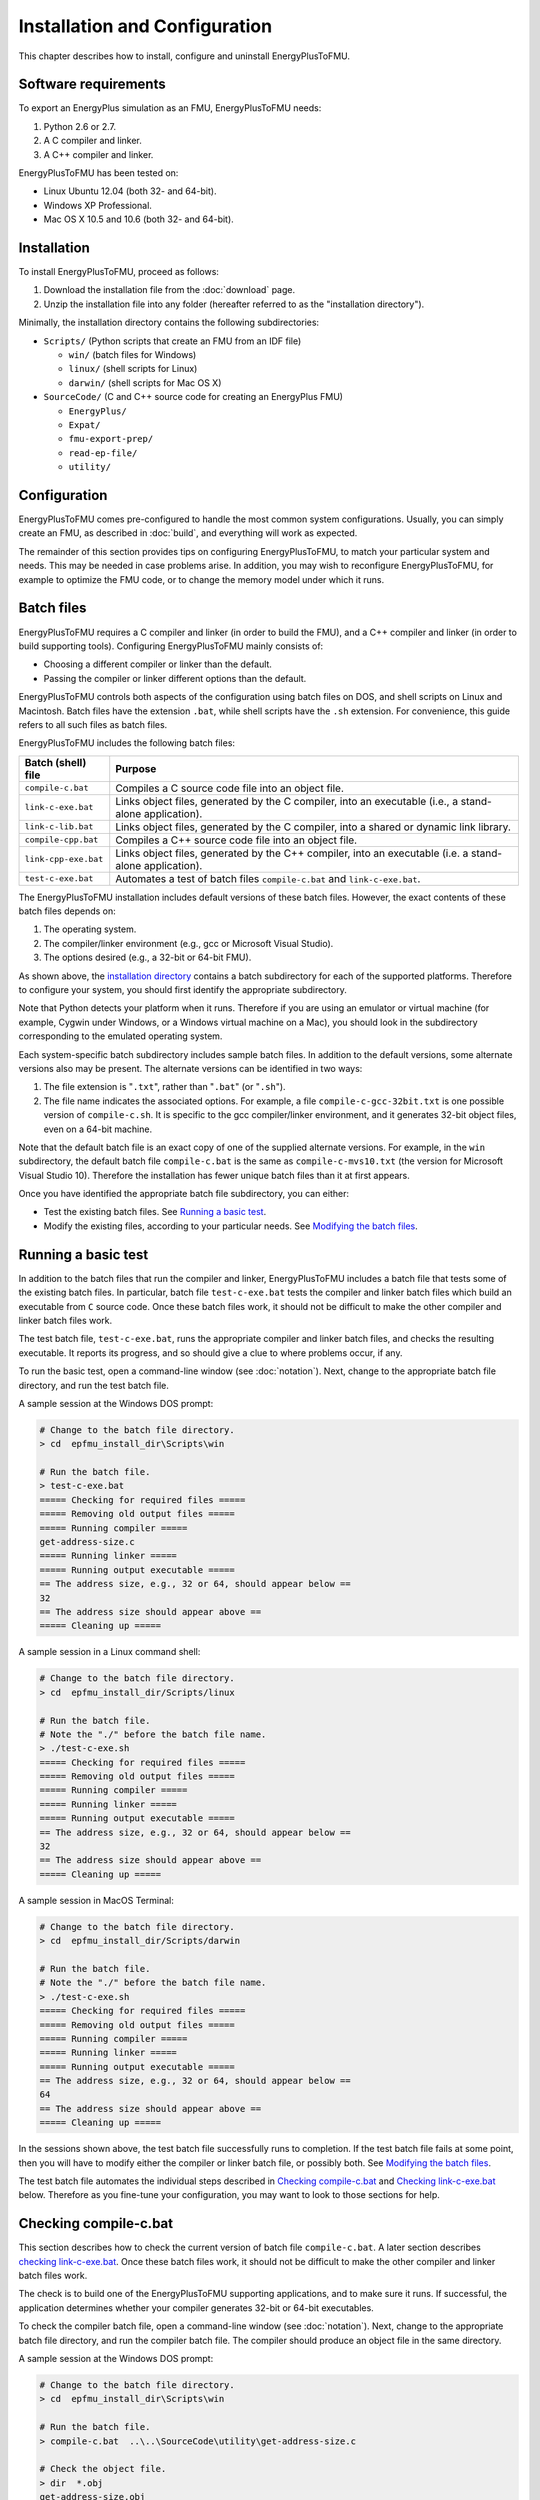 .. highlight:: rest

.. _installation:

Installation and Configuration
==============================

This chapter describes how to install, configure and uninstall EnergyPlusToFMU.


Software requirements
^^^^^^^^^^^^^^^^^^^^^

To export an EnergyPlus simulation as an FMU, EnergyPlusToFMU needs:

1. Python 2.6 or 2.7.

2. A C compiler and linker.

3. A C++ compiler and linker.

EnergyPlusToFMU has been tested on:

- Linux Ubuntu 12.04 (both 32- and 64-bit).

- Windows XP Professional.

- Mac OS X 10.5 and 10.6 (both 32- and 64-bit).


.. _installation directory:

Installation
^^^^^^^^^^^^

To install EnergyPlusToFMU, proceed as follows:

1. Download the installation file from the :doc:`download` page.

2. Unzip the installation file into any folder (hereafter referred to as the "installation directory").

Minimally, the installation directory contains the following subdirectories:

- ``Scripts/``
  (Python scripts that create an FMU from an IDF file)

  - ``win/``
    (batch files for Windows)

  - ``linux/``
    (shell scripts for Linux)

  - ``darwin/``
    (shell scripts for Mac OS X)

- ``SourceCode/``
  (C and C++ source code for creating an EnergyPlus FMU)

  - ``EnergyPlus/``

  - ``Expat/``

  - ``fmu-export-prep/``

  - ``read-ep-file/``

  - ``utility/``


Configuration
^^^^^^^^^^^^^

EnergyPlusToFMU comes pre-configured to handle the most common system configurations.
Usually, you can simply create an FMU, as described in :doc:`build`, and everything will work as expected.

The remainder of this section provides tips on configuring EnergyPlusToFMU, to match your particular system and needs.
This may be needed in case problems arise.
In addition, you may wish to reconfigure EnergyPlusToFMU, for example to optimize the FMU code, or to change the memory model under which it runs.


Batch files
^^^^^^^^^^^

EnergyPlusToFMU requires a C compiler and linker (in order to build the FMU), and a C++ compiler and linker (in order to build supporting tools).
Configuring EnergyPlusToFMU mainly consists of:

- Choosing a different compiler or linker than the default.
- Passing the compiler or linker different options than the default.

EnergyPlusToFMU controls both aspects of the configuration using batch files on DOS, and shell scripts on Linux and Macintosh.
Batch files have the extension ``.bat``, while shell scripts have the ``.sh`` extension.
For convenience, this guide refers to all such files as batch files.

EnergyPlusToFMU includes the following batch files:

+----------------------+-------------------------------------------------------+
| Batch (shell) file   | Purpose                                               |
+======================+=======================================================+
| ``compile-c.bat``    | Compiles a C source code file into an object file.    |
+----------------------+-------------------------------------------------------+
| ``link-c-exe.bat``   | Links object files, generated by the C compiler,      |
|                      | into an executable (i.e., a stand-alone application). |
+----------------------+-------------------------------------------------------+
| ``link-c-lib.bat``   | Links object files, generated by the C compiler,      |
|                      | into a shared or dynamic link library.                |
+----------------------+-------------------------------------------------------+
| ``compile-cpp.bat``  | Compiles a C++ source code file into an object file.  |
+----------------------+-------------------------------------------------------+
| ``link-cpp-exe.bat`` | Links object files, generated by the C++ compiler,    |
|                      | into an executable (i.e. a stand-alone application).  |
+----------------------+-------------------------------------------------------+
| ``test-c-exe.bat``   | Automates a test of batch files ``compile-c.bat`` and |
|                      | ``link-c-exe.bat``.                                   |
+----------------------+-------------------------------------------------------+

The EnergyPlusToFMU installation includes default versions of these batch files.
However, the exact contents of these batch files depends on:

1. The operating system.

2. The compiler/linker environment (e.g., gcc or Microsoft Visual Studio).

3. The options desired (e.g., a 32-bit or 64-bit FMU).

As shown above, the `installation directory`_ contains a batch subdirectory for each of the supported platforms.
Therefore to configure your system, you should first identify the appropriate subdirectory.

Note that Python detects your platform when it runs.
Therefore if you are using an emulator or virtual machine (for example, Cygwin under Windows, or a Windows virtual machine on a Mac), you should look in the subdirectory corresponding to the emulated operating system.

Each system-specific batch subdirectory includes sample batch files.
In addition to the default versions, some alternate versions also may be present.
The alternate versions can be identified in two ways:

1. The file extension is "``.txt``", rather than "``.bat``" (or "``.sh``").
2. The file name indicates the associated options.
   For example, a file ``compile-c-gcc-32bit.txt`` is one possible version of ``compile-c.sh``.
   It is specific to the gcc compiler/linker environment, and it generates
   32-bit object files, even on a 64-bit machine.

Note that the default batch file is an exact copy of one of the supplied alternate versions.
For example, in the ``win`` subdirectory, the default batch file ``compile-c.bat`` is the same as ``compile-c-mvs10.txt`` (the version for Microsoft Visual Studio 10).
Therefore the installation has fewer unique batch files than it at first appears.

Once you have identified the appropriate batch file subdirectory, you can either:

- Test the existing batch files.
  See `Running a basic test`_.
- Modify the existing files, according to your particular needs.
  See `Modifying the batch files`_.


Running a basic test
^^^^^^^^^^^^^^^^^^^^

In addition to the batch files that run the compiler and linker, EnergyPlusToFMU includes a batch file that tests some of the existing batch files.
In particular, batch file ``test-c-exe.bat`` tests the compiler and linker batch files which build an executable from ``C`` source code.
Once these batch files work, it should not be difficult to make the other compiler and linker batch files work.

The test batch file, ``test-c-exe.bat``, runs the appropriate compiler and linker batch files, and checks the resulting executable.
It reports its progress, and so should give a clue to where problems occur, if any.

To run the basic test,
open a command-line window (see :doc:`notation`).
Next, change to the appropriate batch file directory, and run the test batch file.

A sample session at the Windows DOS prompt:

.. code-block:: none

  # Change to the batch file directory.
  > cd  epfmu_install_dir\Scripts\win

  # Run the batch file.
  > test-c-exe.bat
  ===== Checking for required files =====
  ===== Removing old output files =====
  ===== Running compiler =====
  get-address-size.c
  ===== Running linker =====
  ===== Running output executable =====
  == The address size, e.g., 32 or 64, should appear below ==
  32
  == The address size should appear above ==
  ===== Cleaning up =====

A sample session in a Linux command shell:

.. code-block:: none

  # Change to the batch file directory.
  > cd  epfmu_install_dir/Scripts/linux

  # Run the batch file.
  # Note the "./" before the batch file name.
  > ./test-c-exe.sh
  ===== Checking for required files =====
  ===== Removing old output files =====
  ===== Running compiler =====
  ===== Running linker =====
  ===== Running output executable =====
  == The address size, e.g., 32 or 64, should appear below ==
  32
  == The address size should appear above ==
  ===== Cleaning up =====

A sample session in MacOS Terminal:

.. code-block:: none

  # Change to the batch file directory.
  > cd  epfmu_install_dir/Scripts/darwin

  # Run the batch file.
  # Note the "./" before the batch file name.
  > ./test-c-exe.sh
  ===== Checking for required files =====
  ===== Removing old output files =====
  ===== Running compiler =====
  ===== Running linker =====
  ===== Running output executable =====
  == The address size, e.g., 32 or 64, should appear below ==
  64
  == The address size should appear above ==
  ===== Cleaning up =====

In the sessions shown above, the test batch file successfully runs to completion.
If the test batch file fails at some point, then you will have to modify either the compiler or linker batch file, or possibly both.
See `Modifying the batch files`_.

The test batch file automates the individual steps described in `Checking compile-c.bat`_ and `Checking link-c-exe.bat`_ below.
Therefore as you fine-tune your configuration, you may want to look to those sections for help.


Checking compile-c.bat
^^^^^^^^^^^^^^^^^^^^^^

This section describes how to check the current version of batch file ``compile-c.bat``.
A later section describes `checking link-c-exe.bat`_.
Once these batch files work, it should not be difficult to make the other compiler and linker batch files work.

The check is to build one of the EnergyPlusToFMU supporting applications, and to make sure it runs.
If successful, the application determines whether your compiler generates 32-bit or 64-bit executables.

To check the compiler batch file,
open a command-line window (see :doc:`notation`).
Next, change to the appropriate batch file directory, and run the compiler batch file.
The compiler should produce an object file in the same directory.

A sample session at the Windows DOS prompt:

.. code-block:: none

  # Change to the batch file directory.
  > cd  epfmu_install_dir\Scripts\win

  # Run the batch file.
  > compile-c.bat  ..\..\SourceCode\utility\get-address-size.c

  # Check the object file.
  > dir  *.obj
  get-address-size.obj

A sample session in a Linux command shell:

.. code-block:: none

  # Change to the batch file directory.
  > cd  epfmu_install_dir/Scripts/linux

  # Run the batch file.
  # Note the "./" before the batch file name.
  > ./compile-c.sh  ../../SourceCode/utility/get-address-size.c

  # Check the object file.
  > ls  *.o
  get-address-size.o

A sample session in MacOS Terminal:

.. code-block:: none

  # Change to the batch file directory.
  > cd  epfmu_install_dir/Scripts/darwin

  # Run the batch file.
  # Note the "./" before the batch file name.
  > ./compile-c.sh  ../../SourceCode/utility/get-address-size.c

  # Check the object file.
  > ls  *.o
  get-address-size.o

In the sessions shown above, the compiler batch file successfully builds the object file.
Unfortunately, this is not always the case.
Reasons for failure fall into a few broad categories:

- The commands in the batch file are wrong for your system.
  This is the most likely cause of failure.
  The subsections below give hints on providing an appropriate ``compile-c.bat``
  batch file.

- You do not have permission to run the batch file.
  When you run the batch file, watch for output like
  "Permission denied" from the operating system.
  See `Troubleshooting permissions`_ below.

- The source code file is not on the specified path.
  When you run the batch file, watch for output like
  "No such file or directory", along with the name of the source code file.
  Check the `installation directory`_ structure, as specified above.

- The compiler did not accept some statement in source code file ``get-address-size.c``.
  In this case, please contact the EnergyPlusToFMU team to report the problem.

Successfully compiling ``get-address-size.c`` does not completely test the compiler batch files.
In particular:

- Batch file ``compile-c.bat`` must specify whether or not your compiler/linker
  environment provides a function called ``memmove``.
  The simple application being tested here does not use ``memmove``, so this
  aspect of the compiler batch file is not checked.
  See `Troubleshooting the memmove function`_ below.

- Batch file ``compile-cpp.bat`` must be configured for the C++ language, rather
  than the C language.
  Often no particular changes are required compared to ``compile-c.bat``
  See the sample batch files in the standard distribution.


Checking link-c-exe.bat
^^^^^^^^^^^^^^^^^^^^^^^

Once you have successfully compiled source code file ``get-address-size.c`` into an object file, the next step is to link the object file into an executable (i.e., a runnable program).

Working in the same subdirectory where you built the object file, run the linker batch file.
In response, the linker should produce an executable, called ``test.exe``, which you should be able to run.

A sample session at the Windows DOS prompt:

.. code-block:: none

  # Run the batch file.
  > link-c-exe.bat  test.exe  get-address-size.obj

  # Check the executable.
  > dir  *.exe
  test.exe

  # Run the executable (32-bit system).
  > test.exe
  32

A sample session for both a Linux command shell and MacOS Terminal:

.. code-block:: none

  # Run the batch file.
  # Note the "./" before the batch file name.
  > ./link-c-exe.sh  test.exe  get-address-size.o

  # Check the executable.
  > ls  *.exe
  test.exe

  # Run the executable (32-bit system).
  > ./test.exe
  32

Again, the batch file may not work, for a few broad reasons:

- The commands in the batch file are wrong for your system.
  The subsections below give hints on providing an appropriate ``link-c-exe.bat``
  batch file.
  In particular, if the linker complains of not being able to find the standard
  library function ``printf``, see `Troubleshooting missing libraries`_ below.

- You do not have permission to run the batch file.
  When you run the batch file, watch for output like
  "Permission denied" from the operating system.
  See `Troubleshooting permissions`_ below.


Successfully building ``test.exe`` does not completely test the linker batch files.
In particular:

- Batch file ``link-c-lib.bat`` has an additional complication.
  This batch file must link objects into a shared library.
  Creating a shared library generally requires passing a special switch or flag
  to the linker, such as ``-shared``, ``-dynamiclib``, or ``/LD``.
  See the documentation for your development environment.

- Batch file ``link-cpp-exe.bat`` must link objects generated by the C++ compiler.
  This may require providing different switches or flags to the linker, than
  used in ``link-c-exe.bat``.

- Building ``test.exe`` uses a single object file.
  The linker batch file must be able to handle a list of object files.
  The provided batch files all do this correctly.
  Since proper behavior depends on the operating system, rather than on the linker,
  no problems should arise here.

In all cases, comparing the batch files provided by the ``EnergyPlusToFMU`` installation may help solve some of these problems.


Modifying the batch files
^^^^^^^^^^^^^^^^^^^^^^^^^

This section gives general advice for editing your batch files, in case the default versions do not work on your system, or in case you want to modify or replace the default versions (for example, to change the optimization level, or to use a different compiler/linker).

Unfortunately, it is beyond the scope of this document to give full instructions on installing and using developer tools such as compilers and linkers.

The EnergyPlusToFMU tools only use the batch files named in the table showing the `Batch files`_.
Thus, editing ``compile-c-gcc.txt`` will have no effect on how the FMU gets created.
Only ``compile-c.bat`` affects how EnergyPlusToFMU compiles ``C`` source code files.

If a provided batch file does not work, it may simply be a matter of changing the directory path hard-coded in the batch file.
For example, the batch files for Microsoft Visual Studio list several known locations for finding the Visual Studio program files.
If your machine has Visual Studio installed in some other location (say, on the "``D:\``" drive rather than on "``C:\``"), then editing the batch file to point to the correct path may be all that is needed.

On most systems, the compiler also can act as the linker (or call the linker, filling in appropriate options).
Therefore once you have your system's compiler working, try listing the same tool in the linker batch files.

If your compiler/linker environment comes with an integrated development environment (IDE), you often can use the IDE to determine appropriate flags for controlling the compiler and linker.
For example, Microsoft Visual Studio is the standard IDE for Microsoft's C/C++ compilers, and the configuration panels in Visual Studio show the flags corresponding to each option.
Therefore if you are having problems compiling a source code file with a provided batch file, try using the IDE to compile that source code file, and check what options the IDE uses.


Finding a compiler/linker (Unix)
^^^^^^^^^^^^^^^^^^^^^^^^^^^^^^^^

The following tips for finding the compiler/linker apply to Unix-like environments, including Linux and MacOS.

Unix-like environments often define ``cc`` as a link to the standard C compiler, and ``c++`` as a link to the standard C++ compiler.

If you have a standard compiler on your search path, the ``which`` command will locate it.
For example, entering the command:

.. code-block:: none

  > which gcc
  
will return the path to the ``gcc`` compiler, provided your system has it, and provided it is on the search path.
If you do not have ``gcc``, or if you have ``gcc`` but it is not on the search path, then ``which gcc`` will return nothing.

If you believe you have a certain compiler, but cannot find it on your search path, try the ``find`` command.
For example, to locate the ``icc`` compiler, try:

.. code-block:: none

  > find /usr -name icc
  > find /bin -name icc
  > find /opt -name icc
  > find / -name icc

The first three commands search specific directories that commonly contain developer tools (your system may not have all of these directories).
The last command searches the entire directory tree (and may take quite a while).

The ``find`` command accepts wildcards.
Put them in quote marks, in order to prevent the shell from operating on the wildcard.
For example:

.. code-block:: none

  > find /usr -name "*icc*"

searches the ``/usr`` directory for any file whose name contains the string ``icc``.

Finally, the ``apropos`` command may help:

.. code-block:: none

  > apropos compiler

will search your help files for information pertaining to compilers.
Unfortunately, it may return many entries unrelated to compiling C and C++ source code.


.. _troubleshooting permissions:

Troubleshooting permissions (Unix)
^^^^^^^^^^^^^^^^^^^^^^^^^^^^^^^^^^

Permissions problems arise on Unix-like systems.
The batch files must have "execute" permission, meaning you are allowed to run the file as a set of commands.
To check the permissions:

.. code-block:: none

  # Linux, MacOS:
  > ls -lt  *.sh
  -rwxr--r--  ...  link-c-lib.sh
  -rwxr--r--  ...  link-c-exe.sh
  -rwxr--r--  ...  compile-c.sh
  -rwxr--r--  ...  link-cpp-exe.sh
  -rwxr--r--  ...  compile-cpp.sh

All five of the default batch files should have "``-rwx``" at the beginning of the permissions block (indicating you are allowed to read, write, and execute the file).
If not, then set the permissions:

.. code-block:: none

  # Linux, MacOS:
  > chmod  u=rwx,g=r,o=r  *.sh

and try running the compiler batch file again.


Troubleshooting the ``memmove`` function
^^^^^^^^^^^^^^^^^^^^^^^^^^^^^^^^^^^^^^^^

The batch file that runs the C compiler, ``compile-c.bat``, needs to indicate whether or not your C compiler/linker environment provides a non-standard function called ``memmove``.
While ``memmove`` is non-standard in C, it is standard for C++.
Therefore many C environments provide it as well.

If your C compiler/linker environment does provide ``memmove``, then the batch file should pass the macro definition ``HAVE_MEMMOVE`` to the compiler.
The included batch files show how to define a macro for various compilers.

If, on the other hand, your C compiler/linker environment does not provide ``memmove``, then do not define the macro in the compiler batch file.

If you are not sure whether or not your system provides the function, simply watch for any errors while building your first FMU.
If you fail to define ``HAVE_MEMMOVE`` when your system has it, the linker will complain about duplicate definitions of ``memmove``.
Conversely, if you define ``HAVE_MEMMOVE`` when your system does not have it, the linker will complain about not being able to find ``memmove``.


Troubleshooting missing libraries
^^^^^^^^^^^^^^^^^^^^^^^^^^^^^^^^^

Some linkers need explicit instructions to link in library code.
Libraries are needed to provide standard functions, such as ``printf``, that are called by the EnergyPlusToFMU source code.
If the linker emits an error message indicating it cannot find a particular function, then consult your development environment's documentation to determine which libraries it may need.

Note that specifying libraries is often somewhat arcane.
For example, on Unix-like systems, to link a library ``libm.a`` typically requires the linker flag ``-lm``.
Furthermore, the order in which libraries are linked can matter, and you may need to add another flag to indicate the path(s) where the linker should search for libraries.


Uninstallation
^^^^^^^^^^^^^^

To uninstall EnergyPlusToFMU, delete the `installation directory`_.
